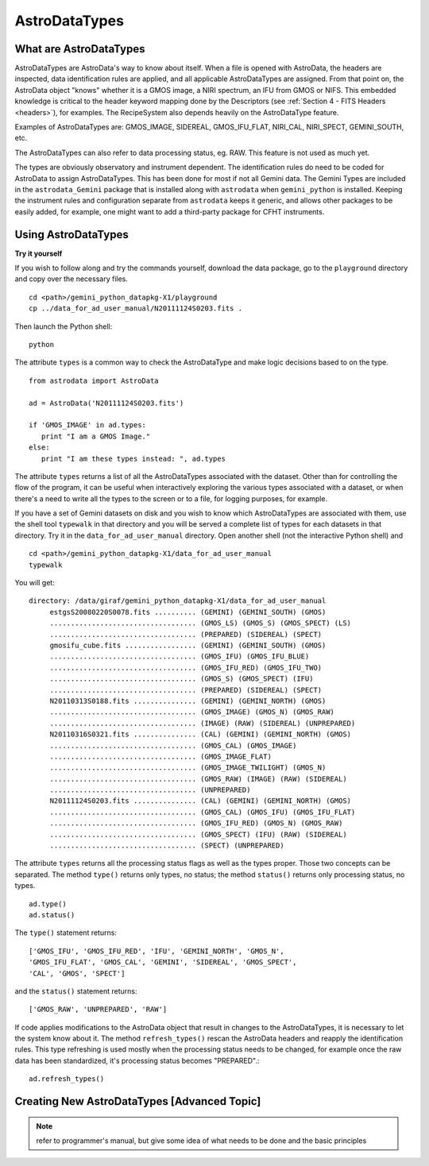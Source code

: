 .. types:

.. _types:

**************
AstroDataTypes
**************


What are AstroDataTypes
=======================

AstroDataTypes are AstroData's way to know about itself.  When a file is 
opened with AstroData, the headers are inspected, data identification rules 
are applied, and all applicable AstroDataTypes are assigned.  From that point 
on, the AstroData object "knows" whether it is a GMOS image, a NIRI spectrum, 
an IFU from GMOS or NIFS. This embedded knowledge is critical to the header 
keyword mapping done by the Descriptors (see 
:ref:`Section 4 - FITS Headers <headers>`), for examples.  
The RecipeSystem also depends heavily on the AstroDataType feature.

Examples of AstroDataTypes are: GMOS_IMAGE, SIDEREAL, GMOS_IFU_FLAT, NIRI_CAL,
NIRI_SPECT, GEMINI_SOUTH, etc.

The AstroDataTypes can also refer to data processing status, eg. RAW.  This 
feature is not used as much yet.

The types are obviously observatory and instrument dependent.  The 
identification rules do need to be coded for AstroData to assign 
AstroDataTypes.  This has been done for most if not all Gemini data.  The 
Gemini Types are included in the ``astrodata_Gemini`` package that is 
installed along with ``astrodata`` when ``gemini_python`` is installed.   
Keeping the instrument rules and configuration separate from ``astrodata`` 
keeps it generic, and allows other packages to be easily added, for example, 
one might want to add a third-party package for CFHT instruments. 



Using AstroDataTypes
====================

**Try it yourself**


If you wish to follow along and try the commands yourself, download
the data package, go to the ``playground`` directory and copy over
the necessary files.

::

   cd <path>/gemini_python_datapkg-X1/playground
   cp ../data_for_ad_user_manual/N20111124S0203.fits .

Then launch the Python shell::

   python


.. highlight:: python
   :linenothreshold: 5

The attribute ``types`` is a common way to check the AstroDataType and make
logic decisions based to on the type.

::

   from astrodata import AstroData
   
   ad = AstroData('N20111124S0203.fits')
   
   if 'GMOS_IMAGE' in ad.types:
      print "I am a GMOS Image."
   else:
      print "I am these types instead: ", ad.types

The attribute ``types`` returns a list of all the AstroDataTypes 
associated with the dataset.  Other than for controlling the flow of the
program, it can be useful when interactively exploring the various types 
associated with a dataset, or when there's a need to write all the types 
to the screen or to a file, for logging purposes, for example.

If you have a set of Gemini datasets on disk and you wish to know which 
AstroDataTypes are associated with them, use the shell tool ``typewalk``
in that directory and you will be served a complete list of types for each
datasets in that directory.  Try it in the ``data_for_ad_user_manual`` 
directory.  Open another shell (not the interactive Python shell) and ::

   cd <path>/gemini_python_datapkg-X1/data_for_ad_user_manual
   typewalk

You will get::

   directory: /data/giraf/gemini_python_datapkg-X1/data_for_ad_user_manual
        estgsS20080220S0078.fits .......... (GEMINI) (GEMINI_SOUTH) (GMOS) 
        ................................... (GMOS_LS) (GMOS_S) (GMOS_SPECT) (LS) 
        ................................... (PREPARED) (SIDEREAL) (SPECT) 
        gmosifu_cube.fits ................. (GEMINI) (GEMINI_SOUTH) (GMOS) 
        ................................... (GMOS_IFU) (GMOS_IFU_BLUE) 
        ................................... (GMOS_IFU_RED) (GMOS_IFU_TWO) 
        ................................... (GMOS_S) (GMOS_SPECT) (IFU) 
        ................................... (PREPARED) (SIDEREAL) (SPECT) 
        N20110313S0188.fits ............... (GEMINI) (GEMINI_NORTH) (GMOS) 
        ................................... (GMOS_IMAGE) (GMOS_N) (GMOS_RAW) 
        ................................... (IMAGE) (RAW) (SIDEREAL) (UNPREPARED) 
        N20110316S0321.fits ............... (CAL) (GEMINI) (GEMINI_NORTH) (GMOS) 
        ................................... (GMOS_CAL) (GMOS_IMAGE) 
        ................................... (GMOS_IMAGE_FLAT) 
        ................................... (GMOS_IMAGE_TWILIGHT) (GMOS_N) 
        ................................... (GMOS_RAW) (IMAGE) (RAW) (SIDEREAL) 
        ................................... (UNPREPARED) 
        N20111124S0203.fits ............... (CAL) (GEMINI) (GEMINI_NORTH) (GMOS) 
        ................................... (GMOS_CAL) (GMOS_IFU) (GMOS_IFU_FLAT) 
        ................................... (GMOS_IFU_RED) (GMOS_N) (GMOS_RAW) 
        ................................... (GMOS_SPECT) (IFU) (RAW) (SIDEREAL) 
        ................................... (SPECT) (UNPREPARED) 


The attribute ``types`` returns all the processing status flags as well as
the types proper.  Those two concepts can be separated.  The method ``type()``
returns only types, no status; the method ``status()`` returns only processing
status, no types.

::

   ad.type()
   ad.status()

The ``type()`` statement returns::

   ['GMOS_IFU', 'GMOS_IFU_RED', 'IFU', 'GEMINI_NORTH', 'GMOS_N', 
   'GMOS_IFU_FLAT', 'GMOS_CAL', 'GEMINI', 'SIDEREAL', 'GMOS_SPECT', 
   'CAL', 'GMOS', 'SPECT']

and the ``status()`` statement returns::

   ['GMOS_RAW', 'UNPREPARED', 'RAW']


If code applies modifications to the AstroData object that result in changes to 
the AstroDataTypes, it is necessary to let the system know about it.  The 
method ``refresh_types()`` rescan the AstroData headers and reapply the
identification rules.  This type refreshing is used mostly when the processing
status needs to be changed, for example once the raw data has been 
standardized, it's processing status becomes "PREPARED".::

   ad.refresh_types()


Creating New AstroDataTypes [Advanced Topic]
============================================

.. todo::
   Primer on creating new AstroDataTypes.

.. note::
   refer to programmer's manual, but give some idea of what needs to be done
   and the basic principles
